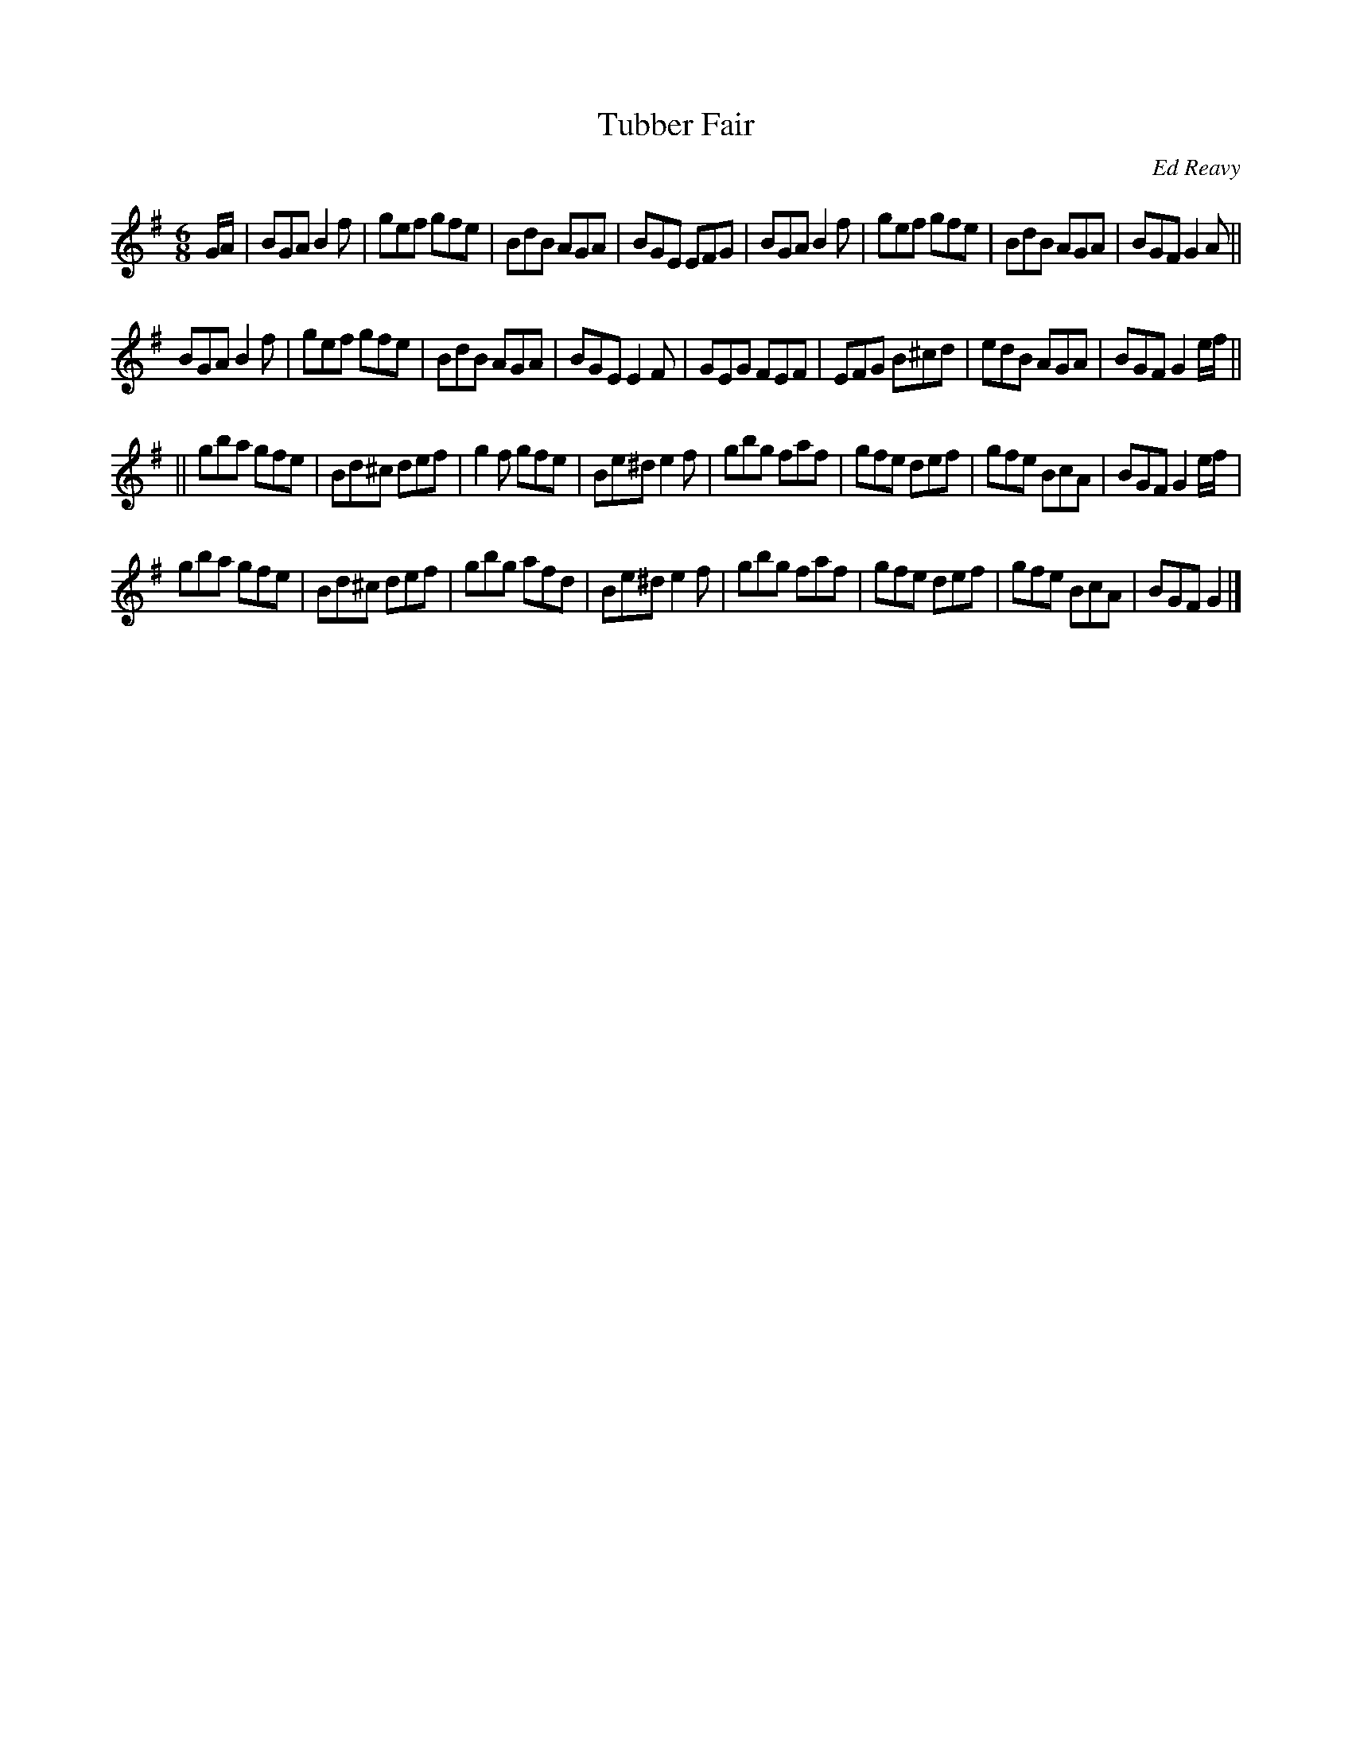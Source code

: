 X: 94
T:Tubber Fair
R:jig
C:Ed Reavy
M:6/8
L:1/8
Z:Joe Reavy
N:Synge told us of the things of this world the
N:world of "Red Dan Sally's ditch and drinking
N:in Tubber Fair." Being a fiddler of sorts himself,
N:John would have relished this little jig in G.
N:He would have thought it a fitting tune to
N:be played at Tubber Fair.
K:G
G/2A/2 \
| BGA B2 f | gef gfe | BdB AGA | BGE EFG \
| BGA B2 f | gef gfe | BdB AGA | BGF G2 A ||
BGA B2 f \
| gef gfe | BdB AGA | BGE E2 F | GEG FEF \
| EFG B^cd | edB AGA | BGF G2 e/2f/2 ||
|| gba gfe | Bd^c def | g2 f gfe | Be^d e2 f \
| gbg faf | gfe def | gfe BcA | BGF G2 e/2f/2 |
  gba gfe | Bd^c def | gbg afd | Be^d e2 f \
| gbg faf | gfe def | gfe BcA | BGF G2 |]
